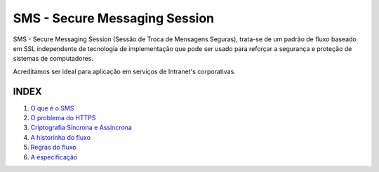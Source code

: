 ==============================
SMS - Secure Messaging Session
==============================

SMS - Secure Messaging Session (Sessão de Troca de Mensagens Seguras), trata-se de um
padrão de fluxo baseado em SSL independente de tecnologia de implementação que pode
ser usado para reforçar a segurança e proteção de sistemas de computadores.

Acreditamos ser ideal para aplicação em serviços de Intranet's corporativas.

INDEX
=====
1. `O que é o SMS <doc/01_what_is_sms.rst>`_
2. `O problema do HTTPS <doc/02_https_problem.rst>`_
3. `Criptografia Síncrona e Assíncrona <doc/03_encryption.rst>`_
4. `A historinha do fluxo <doc/04_the_history.rst>`_
5. `Regras do fluxo <doc/05_rules.rst>`_
6. `A especificação <doc/06_specification.rst>`_
